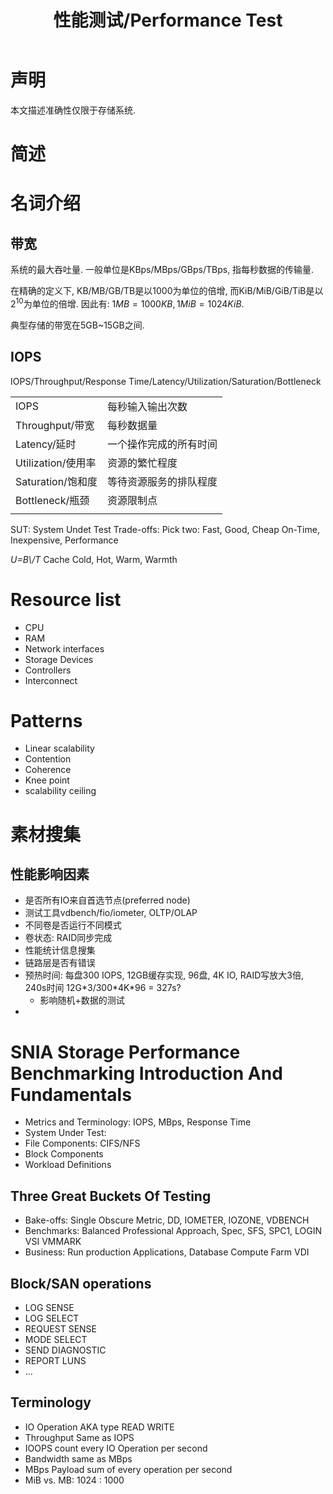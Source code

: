 #+Title: 性能测试/Performance Test

* 声明
本文描述准确性仅限于存储系统.

* 简述

* 名词介绍
** 带宽
系统的最大吞吐量. 一般单位是KBps/MBps/GBps/TBps, 指每秒数据的传输量.

在精确的定义下, KB/MB/GB/TB是以1000为单位的倍增, 而KiB/MiB/GiB/TiB是以\(2^10\)为单位的倍增. 因此有:
\(1MB=1000KB, 1MiB=1024KiB\).

典型存储的带宽在5GB~15GB之间.
 
** IOPS
IOPS/Throughput/Response Time/Latency/Utilization/Saturation/Bottleneck
|--------------------+------------------------|
| IOPS               | 每秒输入输出次数       |
| Throughput/带宽    | 每秒数据量             |
| Latency/延时       | 一个操作完成的所有时间 |
| Utilization/使用率 | 资源的繁忙程度         |
| Saturation/饱和度  | 等待资源服务的排队程度 |
| Bottleneck/瓶颈    | 资源限制点             |
|                    |                        |
SUT: System Undet Test
Trade-offs: Pick two:
Fast, Good, Cheap
On-Time, Inexpensive, Performance

/U=B\/T/
Cache Cold, Hot, Warm, Warmth

* Resource list
- CPU
- RAM
- Network interfaces
- Storage Devices
- Controllers
- Interconnect

* Patterns
- Linear scalability
- Contention
- Coherence
- Knee point
- scalability ceiling

* 素材搜集
** 性能影响因素
- 是否所有IO来自首选节点(preferred node)
- 测试工具vdbench/fio/iometer, OLTP/OLAP
- 不同卷是否运行不同模式
- 卷状态: RAID同步完成
- 性能统计信息搜集
- 链路层是否有错误
- 预热时间: 每盘300 IOPS, 12GB缓存实现, 96盘, 4K IO, RAID写放大3倍, 240s时间
  12G*3/300*4K*96 = 327s?
  + 影响随机+数据的测试
- 
* SNIA Storage Performance Benchmarking Introduction And Fundamentals
- Metrics and Terminology: IOPS, MBps, Response Time
- System Under Test: 
- File Components: CIFS/NFS
- Block Components
- Workload Definitions
** Three Great Buckets Of Testing
- Bake-offs: Single Obscure Metric, DD, IOMETER, IOZONE, VDBENCH
- Benchmarks: Balanced Professional Approach, Spec, SFS, SPC1, LOGIN VSI VMMARK
- Business: Run production Applications, Database Compute Farm VDI
** Block/SAN operations
- LOG SENSE
- LOG SELECT
- REQUEST SENSE
- MODE SELECT
- SEND DIAGNOSTIC
- REPORT LUNS
- ...
** Terminology
- IO Operation AKA type READ WRITE
- Throughput Same as IOPS
- IOOPS count every IO Operation per second
- Bandwidth same as MBps
- MBps Payload sum of every operation per second
- MiB vs. MB: 1024 : 1000

